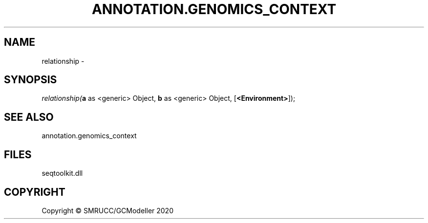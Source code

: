 .\" man page create by R# package system.
.TH ANNOTATION.GENOMICS_CONTEXT 2 2000-01-01 "relationship" "relationship"
.SH NAME
relationship \- 
.SH SYNOPSIS
\fIrelationship(\fBa\fR as <generic> Object, 
\fBb\fR as <generic> Object, 
[\fB<Environment>\fR]);\fR
.SH SEE ALSO
annotation.genomics_context
.SH FILES
.PP
seqtoolkit.dll
.PP
.SH COPYRIGHT
Copyright © SMRUCC/GCModeller 2020
